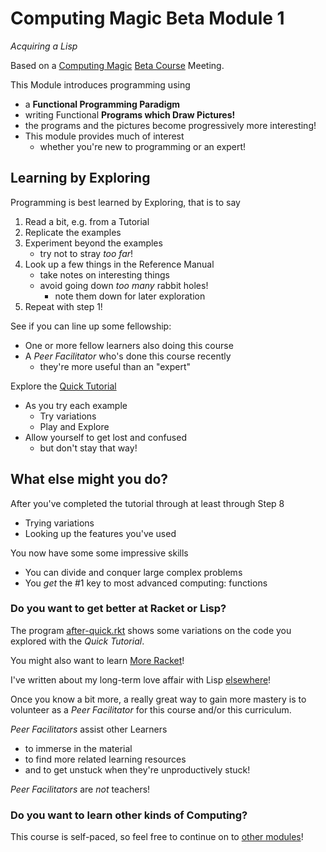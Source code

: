 * Computing Magic Beta Module 1

/Acquiring a Lisp/

Based on a [[https://github.com/GregDavidson/computing-magic#readme][Computing Magic]] [[file:mars-beta-notes.org][Beta Course]] Meeting.

This Module introduces programming using
- a *Functional Programming Paradigm*
- writing Functional *Programs which Draw Pictures!*
- the programs and the pictures become progressively more interesting!
- This module provides much of interest
      - whether you're new to programming or an expert!

** Learning by Exploring

Programming is best learned by Exploring, that is to say
1. Read a bit, e.g. from a Tutorial
2. Replicate the examples
3. Experiment beyond the examples
       - try not to stray /too far/!
4. Look up a few things in the Reference Manual
       - take notes on interesting things
       - avoid going down /too many/ rabbit holes!
             - note them down for later exploration
5. Repeat with step 1!

See if you can line up some fellowship:
- One or more fellow learners also doing this course
- A /Peer Facilitator/ who's done this course recently
      - they're more useful than an "expert"

Explore the [[https://docs.racket-lang.org/quick/][Quick Tutorial]]
- As you try each example
      - Try variations
      - Play and Explore
- Allow yourself to get lost and confused
      - but don't stay that way!

** What else might you do?

After you've completed the tutorial through at least through Step 8
- Trying variations
- Looking up the features you've used
You now have some some impressive skills
- You can divide and conquer large complex problems
- You /get/ the #1 key to most advanced computing: functions

*** Do you want to get better at Racket or Lisp?

The program [[file:../../Racket/Tutorial-1-Pictures/after-quick.rkt][after-quick.rkt]] shows some variations on the code you explored with
the /Quick Tutorial/.

You might also want to learn [[file:../../Racket/more-racket.org][More Racket]]!

I've written about my long-term love affair with Lisp [[https://github.com/GregDavidson/on-lisp#readme][elsewhere]]!

Once you know a bit more, a really great way to gain more mastery is to
volunteer as a /Peer Facilitator/ for this course and/or this curriculum.

/Peer Facilitators/ assist other Learners
      - to immerse in the material
      - to find more related learning resources
      - and to get unstuck when they're unproductively stuck!
/Peer Facilitators/ are /not/ teachers!

*** Do you want to learn other kinds of Computing?

This course is self-paced, so feel free to continue on to [[file:../README.org][other modules]]!
